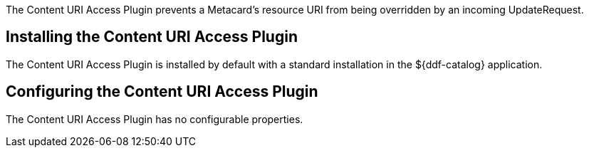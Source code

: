 :type: plugin
:status: published
:title: Content URI Access Plugin
:link: _content_uri_access_plugin
:plugintypes: access
:summary: Prevents a Metacard's resource URI from being overridden by an incoming UpdateRequest.

The Content URI Access Plugin prevents a Metacard's resource URI from being overridden by an incoming UpdateRequest.

== Installing the Content URI Access Plugin

The Content URI Access Plugin is installed by default with a standard installation in the ${ddf-catalog} application.

== Configuring the Content URI Access Plugin

The Content URI Access Plugin has no configurable properties.
